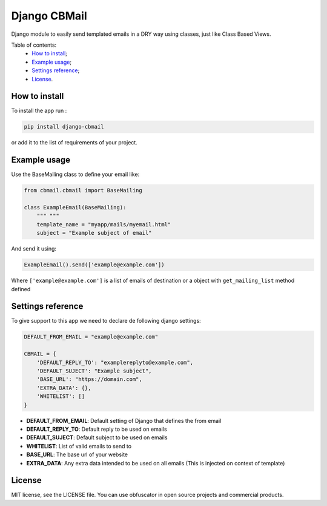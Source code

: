 Django CBMail
================

|Build Status| |Codacy Badge| |Coverage Status| |BCH compliance|

Django module to easily send templated emails in a DRY way using
classes, just like Class Based Views.

Table of contents:
 * `How to install`_;
 * `Example usage`_;
 * `Settings reference`_;
 * `License`_.

How to install
--------------

To install the app run :

.. code:: shell

    pip install django-cbmail

or add it to the list of requirements of your project.

Example usage
-------------

Use the BaseMailing class to define your email like:

.. code:: python

    from cbmail.cbmail import BaseMailing

    class ExampleEmail(BaseMailing):
        """ """
        template_name = "myapp/mails/myemail.html"
        subject = "Example subject of email"

And send it using:

.. code:: python

    ExampleEmail().send(['example@example.com'])

Where ``['example@example.com']`` is a list of emails of destination or
a object with ``get_mailing_list`` method defined

Settings reference
------------------

To give support to this app we need to declare de following django
settings:

.. code:: python

    DEFAULT_FROM_EMAIL = "example@example.com"

    CBMAIL = {
        'DEFAULT_REPLY_TO': "examplereplyto@example.com",
        'DEFAULT_SUJECT': "Example subject",
        'BASE_URL': "https://domain.com",
        'EXTRA_DATA': {},
        'WHITELIST': []
    }

-  **DEFAULT\_FROM\_EMAIL**: Default setting of Django that defines the
   from email
-  **DEFAULT\_REPLY\_TO**: Default reply to be used on emails
-  **DEFAULT\_SUJECT**: Default subject to be used on emails
-  **WHITELIST**: List of valid emails to send to
-  **BASE\_URL**: The base url of your website
-  **EXTRA\_DATA**: Any extra data intended to be used on all emails
   (This is injected on context of template)

License
-------

MIT license, see the LICENSE file. You can use obfuscator in open source
projects and commercial products.

.. _How to install: #how-to-install
.. _Example usage: #example-usage
.. _Settings reference: #settings-reference
.. _License: #license

.. |Build Status| image:: https://travis-ci.org/dipcode-software/django-cbmail.svg?branch=master
   :target: https://travis-ci.org/dipcode-software/django-cbmail
.. |Codacy Badge| image:: https://api.codacy.com/project/badge/Grade/d01ebbe43c684d478cacc530e44633ad
   :target: https://www.codacy.com/app/srtabs/django-cbmail?utm_source=github.com&utm_medium=referral&utm_content=dipcode-software/django-cbmail&utm_campaign=Badge_Grade
.. |Coverage Status| image:: https://coveralls.io/repos/github/dipcode-software/django-cbmail/badge.svg?branch=master
   :target: https://coveralls.io/github/dipcode-software/django-cbmail?branch=master
.. |BCH compliance| image:: https://bettercodehub.com/edge/badge/dipcode-software/django-cbmail?branch=master
   :target: https://bettercodehub.com/
